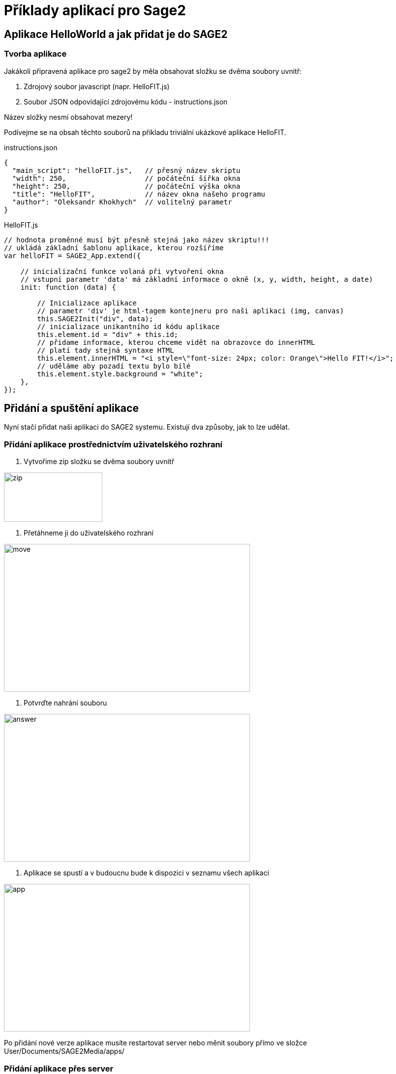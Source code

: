= Příklady aplikací pro Sage2 

== Aplikace HelloWorld a jak přidat je do SAGE2

=== Tvorba aplikace

Jakákoli připravená aplikace pro sage2 by měla obsahovat složku se dvěma soubory uvnitř:

  . Zdrojový soubor javascript (napr. HelloFIT.js)
  
  . Soubor JSON odpovídající zdrojovému kódu - instructions.json
  
Název složky nesmí obsahovat mezery!
  
Podívejme se na obsah těchto souborů na příkladu triviální ukázkové aplikace HelloFIT.

.instructions.json
[source,js]
----
{
  "main_script": "helloFIT.js",   // přesný název skriptu
  "width": 250,                   // počáteční šířka okna
  "height": 250,                  // počáteční výška okna
  "title": "HelloFIT",            // název okna našeho programu
  "author": "Oleksandr Khokhych"  // volitelný parametr
}
----

.HelloFIT.js
[source,js]
----
// hodnota proměnné musí být přesně stejná jako název skriptu!!!
// ukládá základní šablonu aplikace, kterou rozšíříme
var helloFIT = SAGE2_App.extend({
    
    // inicializační funkce volaná při vytvoření okna 
    // vstupní parametr 'data' má základní informace o okně (x, y, width, height, a date)
    init: function (data) {
        
        // Inicializace aplikace 
        // parametr 'div' je html-tagem kontejneru pro naši aplikaci (img, canvas)
        this.SAGE2Init("div", data);
        // inicializace unikantního id kódu aplikace
        this.element.id = "div" + this.id;
        // přidame informace, kterou chceme vidět na obrazovce do innerHTML
        // platí tady stejná syntaxe HTML
        this.element.innerHTML = "<i style=\"font-size: 24px; color: Orange\">Hello FIT!</i>";
        // uděláme aby pozadí textu bylo bílé
        this.element.style.background = "white";
    },
});
----

== Přidání a spuštění aplikace

Nyní stačí přidat naši aplikaci do SAGE2 systemu.
Existují dva způsoby, jak to lze udělat.

=== Přidání aplikace prostřednictvím uživatelského rozhraní

    1. Vytvořime zip složku se dvěma soubory uvnitř 
    
image::Images/zipfile.png[zip,200,100]
    
    2. Přetáhneme ji do uživatelského rozhraní
    
image::Images/move.png[move,500,300]
    
    3. Potvrďte nahrání souboru
    
image::Images/answer.png[answer,500,300]
    
    4. Aplikace se spustí a v budoucnu bude k dispozici v seznamu všech aplikací
    
image::Images/applist.png[app,500,300]
    
Po přidání nové verze aplikace musíte restartovat server nebo měnit soubory přímo ve složce User/Documents/SAGE2Media/apps/

=== Přidání aplikace přes server

    1. Otevřete instalační složku SAGE2
    
    2. Přidejte složku aplikace do /public/uploads/apps/
    
    3. Restartujte server
    
    4. Aplikace se spustí a v budoucnu bude k dispozici v seznamu všech aplikací
